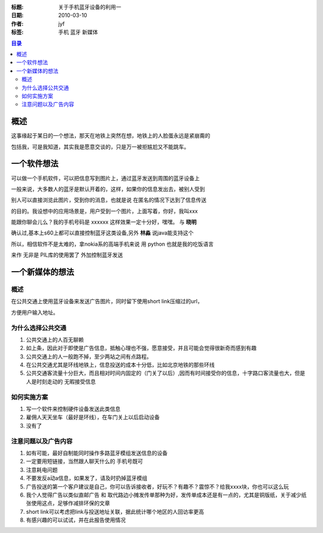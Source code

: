 :标题: 关于手机蓝牙设备的利用一
:日期: 2010-03-10
:作者: jyf
:标签: 手机 蓝牙 新媒体

.. contents:: 目录


概述
=================

这事缘起于某日的一个想法，那天在地铁上突然在想，地铁上的人脸蛋永远是紧崩甭的

包括我，可是我知道，其实我是愿意交谈的，只是万一被拒尴尬又不能跳车。


一个软件想法
===================

可以做一个手机软件，可以把信息写到图片上，通过蓝牙发送到周围的蓝牙设备上

一般来说，大多数人的蓝牙是默认开着的，这样，如果你的信息发出去，被别人受到

别人可以直接浏览此图片，受到你的消息，也就是说 在匿名的情况下达到了信息传送

的目的。我设想中的应用场景是，用户受到一个图片，上面写着，你好，我叫xxx

能跟你聊会儿么？我的手机号码是 xxxxxx  这样效果一定十分好，嘿嘿。 与 **晓明**

确认过,基本上s60上都可以直接控制蓝牙这类设备,另外 **林淼** 说java能支持这个

所以，相信软件不是太难的，拿nokia系的高端手机来说 用 python 也就是我的吃饭语言

来作 无非是 PIL库的使用罢了 外加控制蓝牙发送


一个新媒体的想法
======================================

概述
---------------

在公共交通上使用蓝牙设备来发送广告图片，同时留下使用short link压缩过的url，

方便用户输入地址。


为什么选择公共交通
-----------------------------------------

#. 公共交通上的人百无聊赖
#. 如上条，因此对于即使是广告信息，抵触心理也不强，愿意接受，并且可能会觉得很新奇而感到有趣
#. 公共交通上的人一般跑不掉，至少两站之间有点路程。
#. 在公共交通尤其是环线地铁上，信息投送的成本十分低，比如北京地铁的那些环线
#. 公共交通客流量十分巨大，而且相对时间内固定的（门关了以后）,因而有时间接受你的信息，十字路口客流量也大，但是人是时刻走动的 无暇接受信息


如何实施方案
----------------------------------------

#. 写一个软件来控制硬件设备发送此类信息
#. 雇佣人天天坐车（最好是环线），在车门关上以后启动设备
#. 没有了


注意问题以及广告内容
-----------------------------------------

#. 如有可能，最好自制能同时操作多路蓝牙模组发送信息的设备
#. 一定要用短链接，当然跟人聊天什么的 手机号既可
#. 注意耗电问题
#. 不要发反a动a信息，如果发了，请及时扔掉蓝牙模组
#. 广告投送的第一个客户建议是自己，你可以告诉接收者，好玩不？有趣不？震惊不？给我xxxx块，你也可以这么玩
#. 我个人觉得广告以类似直邮广告 和 取代路边小摊发传单那种为好，发传单成本还是有一点的，尤其是铜版纸，关于减少纸张使用这点，足够作减排环保的文章
#. short link可以考虑把link与投送地址关联，据此统计哪个地区的人回访率更高
#. 有感兴趣的可以试试，并在此报告使用情况


